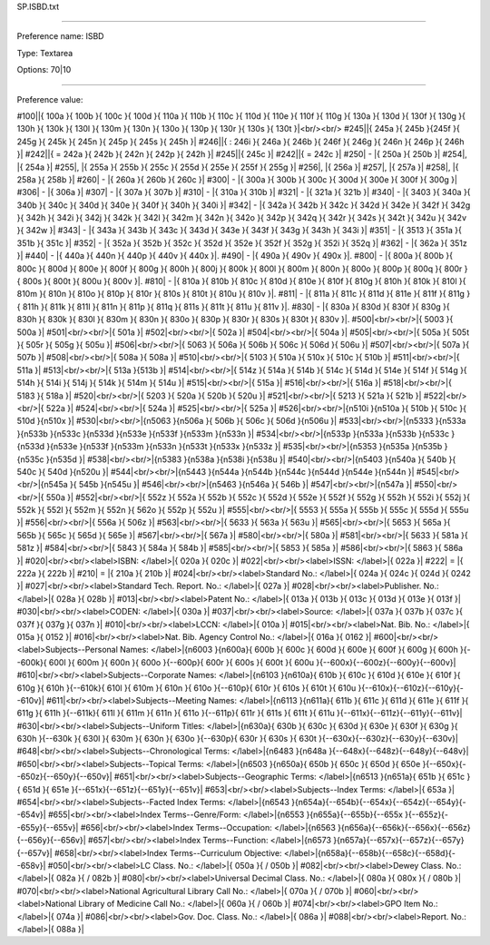 SP.ISBD.txt

----------

Preference name: ISBD

Type: Textarea

Options: 70|10

----------

Preference value: 



#100||{ 100a }{ 100b }{ 100c }{ 100d }{ 110a }{ 110b }{ 110c }{ 110d }{ 110e }{ 110f }{ 110g }{ 130a }{ 130d }{ 130f }{ 130g }{ 130h }{ 130k }{ 130l }{ 130m }{ 130n }{ 130o }{ 130p }{ 130r }{ 130s }{ 130t }|<br/><br/>
#245||{ 245a }{ 245b }{245f }{ 245g }{ 245k }{ 245n }{ 245p }{ 245s }{ 245h }|
#246||{ : 246i }{ 246a }{ 246b }{ 246f }{ 246g }{ 246n }{ 246p }{ 246h }|
#242||{ = 242a }{ 242b }{ 242n }{ 242p }{ 242h }|
#245||{ 245c }|
#242||{ = 242c }|
#250| - |{ 250a }{ 250b }|
#254|, |{ 254a }|
#255|, |{ 255a }{ 255b }{ 255c }{ 255d }{ 255e }{ 255f }{ 255g }|
#256|, |{ 256a }|
#257|, |{ 257a }|
#258|, |{ 258a }{ 258b }|
#260| - |{ 260a }{ 260b }{ 260c }|
#300| - |{ 300a }{ 300b }{ 300c }{ 300d }{ 300e }{ 300f }{ 300g }|
#306| - |{ 306a }|
#307| - |{ 307a }{ 307b }|
#310| - |{ 310a }{ 310b }|
#321| - |{ 321a }{ 321b }|
#340| - |{ 3403 }{ 340a }{ 340b }{ 340c }{ 340d }{ 340e }{ 340f }{ 340h }{ 340i }|
#342| - |{ 342a }{ 342b }{ 342c }{ 342d }{ 342e }{ 342f }{ 342g }{ 342h }{ 342i }{ 342j }{ 342k }{ 342l }{ 342m }{ 342n }{ 342o }{ 342p }{ 342q }{ 342r }{ 342s }{ 342t }{ 342u }{ 342v }{ 342w }|
#343| - |{ 343a }{ 343b }{ 343c }{ 343d }{ 343e }{ 343f }{ 343g }{ 343h }{ 343i }|
#351| - |{ 3513 }{ 351a }{ 351b }{ 351c }|
#352| - |{ 352a }{ 352b }{ 352c }{ 352d }{ 352e }{ 352f }{ 352g }{ 352i }{ 352q }|
#362| - |{ 362a }{ 351z }|
#440| - |{ 440a }{ 440n }{ 440p }{ 440v }{ 440x }|.
#490| - |{ 490a }{ 490v }{ 490x }|.
#800| - |{ 800a }{ 800b }{ 800c }{ 800d }{ 800e }{ 800f }{ 800g }{ 800h }{ 800j }{ 800k }{ 800l }{ 800m }{ 800n }{ 800o }{ 800p }{ 800q }{ 800r }{ 800s }{ 800t }{ 800u }{ 800v }|.
#810| - |{ 810a }{ 810b }{ 810c }{ 810d }{ 810e }{ 810f }{ 810g }{ 810h }{ 810k }{ 810l }{ 810m }{ 810n }{ 810o }{ 810p }{ 810r }{ 810s }{ 810t }{ 810u }{ 810v }|.
#811| - |{ 811a }{ 811c }{ 811d }{ 811e }{ 811f }{ 811g }{ 811h }{ 811k }{ 811l }{ 811n }{ 811p }{ 811q }{ 811s }{ 811t }{ 811u }{ 811v }|.
#830| - |{ 830a }{ 830d }{ 830f }{ 830g }{ 830h }{ 830k }{ 830l }{ 830m }{ 830n }{ 830o }{ 830p }{ 830r }{ 830s }{ 830t }{ 830v }|.
#500|<br/><br/>|{ 5003 }{ 500a }|
#501|<br/><br/>|{ 501a }|
#502|<br/><br/>|{ 502a }|
#504|<br/><br/>|{ 504a }|
#505|<br/><br/>|{ 505a }{ 505t }{ 505r }{ 505g }{ 505u }|
#506|<br/><br/>|{ 5063 }{ 506a }{ 506b }{ 506c }{ 506d }{ 506u }|
#507|<br/><br/>|{ 507a }{ 507b }|
#508|<br/><br/>|{ 508a }{ 508a }|
#510|<br/><br/>|{ 5103 }{ 510a }{ 510x }{ 510c }{ 510b }|
#511|<br/><br/>|{ 511a }|
#513|<br/><br/>|{ 513a }{513b }|
#514|<br/><br/>|{ 514z }{ 514a }{ 514b }{ 514c }{ 514d }{ 514e }{ 514f }{ 514g }{ 514h }{ 514i }{ 514j }{ 514k }{ 514m }{ 514u }|
#515|<br/><br/>|{ 515a }|
#516|<br/><br/>|{ 516a }|
#518|<br/><br/>|{ 5183 }{ 518a }|
#520|<br/><br/>|{ 5203 }{ 520a }{ 520b }{ 520u }|
#521|<br/><br/>|{ 5213 }{ 521a }{ 521b }|
#522|<br/><br/>|{ 522a }|
#524|<br/><br/>|{ 524a }|
#525|<br/><br/>|{ 525a }|
#526|<br/><br/>|{\n510i }{\n510a }{ 510b }{ 510c }{ 510d }{\n510x }|
#530|<br/><br/>|{\n5063 }{\n506a }{ 506b }{ 506c }{ 506d }{\n506u }|
#533|<br/><br/>|{\n5333 }{\n533a }{\n533b }{\n533c }{\n533d }{\n533e }{\n533f }{\n533m }{\n533n }|
#534|<br/><br/>|{\n533p }{\n533a }{\n533b }{\n533c }{\n533d }{\n533e }{\n533f }{\n533m }{\n533n }{\n533t }{\n533x }{\n533z }|
#535|<br/><br/>|{\n5353 }{\n535a }{\n535b }{\n535c }{\n535d }|
#538|<br/><br/>|{\n5383 }{\n538a }{\n538i }{\n538u }|
#540|<br/><br/>|{\n5403 }{\n540a }{ 540b }{ 540c }{ 540d }{\n520u }|
#544|<br/><br/>|{\n5443 }{\n544a }{\n544b }{\n544c }{\n544d }{\n544e }{\n544n }|
#545|<br/><br/>|{\n545a }{ 545b }{\n545u }|
#546|<br/><br/>|{\n5463 }{\n546a }{ 546b }|
#547|<br/><br/>|{\n547a }|
#550|<br/><br/>|{ 550a }|
#552|<br/><br/>|{ 552z }{ 552a }{ 552b }{ 552c }{ 552d }{ 552e }{ 552f }{ 552g }{ 552h }{ 552i }{ 552j }{ 552k }{ 552l }{ 552m }{ 552n }{ 562o }{ 552p }{ 552u }|
#555|<br/><br/>|{ 5553 }{ 555a }{ 555b }{ 555c }{ 555d }{ 555u }|
#556|<br/><br/>|{ 556a }{ 506z }|
#563|<br/><br/>|{ 5633 }{ 563a }{ 563u }|
#565|<br/><br/>|{ 5653 }{ 565a }{ 565b }{ 565c }{ 565d }{ 565e }|
#567|<br/><br/>|{ 567a }|
#580|<br/><br/>|{ 580a }|
#581|<br/><br/>|{ 5633 }{ 581a }{ 581z }|
#584|<br/><br/>|{ 5843 }{ 584a }{ 584b }|
#585|<br/><br/>|{ 5853 }{ 585a }|
#586|<br/><br/>|{ 5863 }{ 586a }|
#020|<br/><br/><label>ISBN: </label>|{ 020a }{ 020c }|
#022|<br/><br/><label>ISSN: </label>|{ 022a }|
#222| = |{ 222a }{ 222b }|
#210| = |{ 210a }{ 210b }|
#024|<br/><br/><label>Standard No.: </label>|{ 024a }{ 024c }{ 024d }{ 0242 }|
#027|<br/><br/><label>Standard Tech. Report. No.: </label>|{ 027a }|
#028|<br/><br/><label>Publisher. No.: </label>|{ 028a }{ 028b }|
#013|<br/><br/><label>Patent No.: </label>|{ 013a }{ 013b }{ 013c }{ 013d }{ 013e }{ 013f }|
#030|<br/><br/><label>CODEN: </label>|{ 030a }|
#037|<br/><br/><label>Source: </label>|{ 037a }{ 037b }{ 037c }{ 037f }{ 037g }{ 037n }|
#010|<br/><br/><label>LCCN: </label>|{ 010a }|
#015|<br/><br/><label>Nat. Bib. No.: </label>|{ 015a }{ 0152 }|
#016|<br/><br/><label>Nat. Bib. Agency Control No.: </label>|{ 016a }{ 0162 }|
#600|<br/><br/><label>Subjects--Personal Names: </label>|{\n6003 }{\n600a}{ 600b }{ 600c }{ 600d }{ 600e }{ 600f }{ 600g }{ 600h }{--600k}{ 600l }{ 600m }{ 600n }{ 600o }{--600p}{ 600r }{ 600s }{ 600t }{ 600u }{--600x}{--600z}{--600y}{--600v}|
#610|<br/><br/><label>Subjects--Corporate Names: </label>|{\n6103 }{\n610a}{ 610b }{ 610c }{ 610d }{ 610e }{ 610f }{ 610g }{ 610h }{--610k}{ 610l }{ 610m }{ 610n }{ 610o }{--610p}{ 610r }{ 610s }{ 610t }{ 610u }{--610x}{--610z}{--610y}{--610v}|
#611|<br/><br/><label>Subjects--Meeting Names: </label>|{\n6113 }{\n611a}{ 611b }{ 611c }{ 611d }{ 611e }{ 611f }{ 611g }{ 611h }{--611k}{ 611l }{ 611m }{ 611n }{ 611o }{--611p}{ 611r }{ 611s }{ 611t }{ 611u }{--611x}{--611z}{--611y}{--611v}|
#630|<br/><br/><label>Subjects--Uniform Titles: </label>|{\n630a}{ 630b }{ 630c }{ 630d }{ 630e }{ 630f }{ 630g }{ 630h }{--630k }{ 630l }{ 630m }{ 630n }{ 630o }{--630p}{ 630r }{ 630s }{ 630t }{--630x}{--630z}{--630y}{--630v}|
#648|<br/><br/><label>Subjects--Chronological Terms: </label>|{\n6483 }{\n648a }{--648x}{--648z}{--648y}{--648v}|
#650|<br/><br/><label>Subjects--Topical Terms: </label>|{\n6503 }{\n650a}{ 650b }{ 650c }{ 650d }{ 650e }{--650x}{--650z}{--650y}{--650v}|
#651|<br/><br/><label>Subjects--Geographic Terms: </label>|{\n6513 }{\n651a}{ 651b }{ 651c }{ 651d }{ 651e }{--651x}{--651z}{--651y}{--651v}|
#653|<br/><br/><label>Subjects--Index Terms: </label>|{ 653a }|
#654|<br/><br/><label>Subjects--Facted Index Terms: </label>|{\n6543 }{\n654a}{--654b}{--654x}{--654z}{--654y}{--654v}|
#655|<br/><br/><label>Index Terms--Genre/Form: </label>|{\n6553 }{\n655a}{--655b}{--655x }{--655z}{--655y}{--655v}|
#656|<br/><br/><label>Index Terms--Occupation: </label>|{\n6563 }{\n656a}{--656k}{--656x}{--656z}{--656y}{--656v}|
#657|<br/><br/><label>Index Terms--Function: </label>|{\n6573 }{\n657a}{--657x}{--657z}{--657y}{--657v}|
#658|<br/><br/><label>Index Terms--Curriculum Objective: </label>|{\n658a}{--658b}{--658c}{--658d}{--658v}|
#050|<br/><br/><label>LC Class. No.: </label>|{ 050a }{ / 050b }|
#082|<br/><br/><label>Dewey Class. No.: </label>|{ 082a }{ / 082b }|
#080|<br/><br/><label>Universal Decimal Class. No.: </label>|{ 080a }{ 080x }{ / 080b }|
#070|<br/><br/><label>National Agricultural Library Call No.: </label>|{ 070a }{ / 070b }|
#060|<br/><br/><label>National Library of Medicine Call No.: </label>|{ 060a }{ / 060b }|
#074|<br/><br/><label>GPO Item No.: </label>|{ 074a }|
#086|<br/><br/><label>Gov. Doc. Class. No.: </label>|{ 086a }|
#088|<br/><br/><label>Report. No.: </label>|{ 088a }|

























